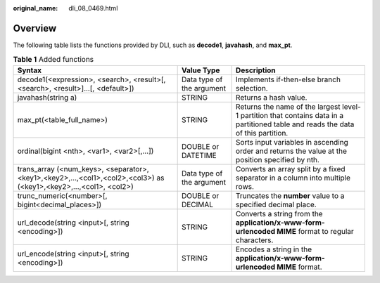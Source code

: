 :original_name: dli_08_0469.html

.. _dli_08_0469:

Overview
========

The following table lists the functions provided by DLI, such as **decode1**, **javahash**, and **max_pt**.

.. table:: **Table 1** Added functions

   +-------------------------------------------------------------------------------------------------------------------+---------------------------+-----------------------------------------------------------------------------------------------------------------------------------+
   | Syntax                                                                                                            | Value Type                | Description                                                                                                                       |
   +===================================================================================================================+===========================+===================================================================================================================================+
   | decode1(<expression>, <search>, <result>[, <search>, <result>]...[, <default>])                                   | Data type of the argument | Implements if-then-else branch selection.                                                                                         |
   +-------------------------------------------------------------------------------------------------------------------+---------------------------+-----------------------------------------------------------------------------------------------------------------------------------+
   | javahash(string a)                                                                                                | STRING                    | Returns a hash value.                                                                                                             |
   +-------------------------------------------------------------------------------------------------------------------+---------------------------+-----------------------------------------------------------------------------------------------------------------------------------+
   | max_pt(<table_full_name>)                                                                                         | STRING                    | Returns the name of the largest level-1 partition that contains data in a partitioned table and reads the data of this partition. |
   +-------------------------------------------------------------------------------------------------------------------+---------------------------+-----------------------------------------------------------------------------------------------------------------------------------+
   | ordinal(bigint <nth>, <var1>, <var2>[,...])                                                                       | DOUBLE or DATETIME        | Sorts input variables in ascending order and returns the value at the position specified by nth.                                  |
   +-------------------------------------------------------------------------------------------------------------------+---------------------------+-----------------------------------------------------------------------------------------------------------------------------------+
   | trans_array (<num_keys>, <separator>, <key1>,<key2>,…,<col1>,<col2>,<col3>) as (<key1>,<key2>,...,<col1>, <col2>) | Data type of the argument | Converts an array split by a fixed separator in a column into multiple rows.                                                      |
   +-------------------------------------------------------------------------------------------------------------------+---------------------------+-----------------------------------------------------------------------------------------------------------------------------------+
   | trunc_numeric(<number>[, bigint<decimal_places>])                                                                 | DOUBLE or DECIMAL         | Truncates the **number** value to a specified decimal place.                                                                      |
   +-------------------------------------------------------------------------------------------------------------------+---------------------------+-----------------------------------------------------------------------------------------------------------------------------------+
   | url_decode(string <input>[, string <encoding>])                                                                   | STRING                    | Converts a string from the **application/x-www-form-urlencoded MIME** format to regular characters.                               |
   +-------------------------------------------------------------------------------------------------------------------+---------------------------+-----------------------------------------------------------------------------------------------------------------------------------+
   | url_encode(string <input>[, string <encoding>])                                                                   | STRING                    | Encodes a string in the **application/x-www-form-urlencoded MIME** format.                                                        |
   +-------------------------------------------------------------------------------------------------------------------+---------------------------+-----------------------------------------------------------------------------------------------------------------------------------+
